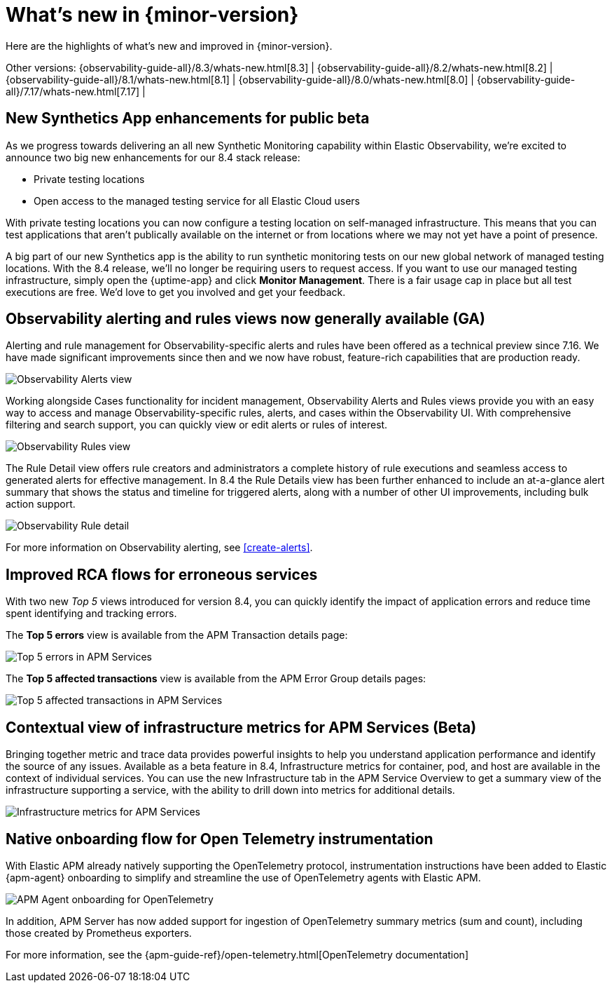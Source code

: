 [[whats-new]]
= What's new in {minor-version}

Here are the highlights of what's new and improved in {minor-version}.

Other versions:
{observability-guide-all}/8.3/whats-new.html[8.3] |
{observability-guide-all}/8.2/whats-new.html[8.2] |
{observability-guide-all}/8.1/whats-new.html[8.1] |
{observability-guide-all}/8.0/whats-new.html[8.0] |
{observability-guide-all}/7.17/whats-new.html[7.17] |

// tag::whats-new[]

// What's new content goes in here. Don't uncomment or remove the tags surrounding this content :)

[discrete]
== New Synthetics App enhancements for public beta

As we progress towards delivering an all new Synthetic Monitoring capability
within Elastic Observability, we’re excited to announce two big new enhancements
for our 8.4 stack release:

- Private testing locations
- Open access to the managed testing service for all Elastic Cloud users

With private testing locations you can now configure a testing location on
self-managed infrastructure. This means that you can test applications that
aren’t publically available on the internet or from locations where we may not
yet have a point of presence.

A big part of our new Synthetics app is the ability to run synthetic monitoring
tests on our new global network of managed testing locations. With the 8.4
release, we’ll no longer be requiring users to request access. If you want to
use our managed testing infrastructure, simply open the {uptime-app} and click
*Monitor Management*. There is a fair usage cap in place but all test executions
are free. We’d love to get you involved and get your feedback.


[discrete]
== Observability alerting and rules views now generally available (GA)

Alerting and rule management for Observability-specific alerts and rules have
been offered as a technical preview since 7.16. We have made significant
improvements since then and we now have robust, feature-rich
capabilities that are production ready.

[role="screenshot"]
image::images/observability-alerts-overview.png[Observability Alerts view]

Working alongside Cases functionality for incident management, Observability
Alerts and Rules views provide you with an easy way to access and manage
Observability-specific rules, alerts, and cases within the Observability UI.
With comprehensive filtering and search support, you can quickly view or edit
alerts or rules of interest.

[role="screenshot"]
image::images/observability-rules.png[Observability Rules view]

The Rule Detail view offers rule creators and
administrators a complete history of rule executions and seamless access to
generated alerts for effective management. In 8.4 the Rule Details view has been
further enhanced to include an at-a-glance alert summary that shows the status
and timeline for triggered alerts, along with a number of other UI improvements,
including bulk action support.

[role="screenshot"]
image::images/rules-cpu-exhaustion.png[Observability Rule detail]

For more information on Observability alerting, see <<create-alerts>>.

[discrete]
== Improved RCA flows for erroneous services

With two new _Top 5_ views introduced for version 8.4, you can quickly identify
the impact of application errors and reduce time spent identifying and tracking
errors.

The *Top 5 errors* view is available from the APM Transaction details page:

[role="screenshot"]
image::images/apm-services-top-5-errors.png[Top 5 errors in APM Services]

The *Top 5 affected transactions* view is available from the APM Error Group
details pages:

[role="screenshot"]
image::images/apm-services-top-5-transactions.png[Top 5 affected transactions in APM Services]

[discrete]
== Contextual view of infrastructure metrics for APM Services (Beta)

Bringing together metric and trace data provides powerful insights to help you
understand application performance and identify the source of any issues.
Available as a beta feature in 8.4, Infrastructure metrics for container, pod,
and host are available in the context of individual services. You can use the new
Infrastructure tab in the APM Service Overview to get a summary view of the
infrastructure supporting a service, with the ability to drill down into metrics
for additional details.

[role="screenshot"]
image::images/apm-services-infrastructure.png[Infrastructure metrics for APM Services]

[discrete]
== Native onboarding flow for Open Telemetry instrumentation

With Elastic APM already natively supporting the OpenTelemetry protocol,
instrumentation instructions have been added to Elastic {apm-agent} onboarding to
simplify and streamline the use of OpenTelemetry agents with Elastic APM.

[role="screenshot"]
image::images/open-telemetry-apm-agent.png[APM Agent onboarding for OpenTelemetry]

In addition, APM Server has now added support for ingestion of OpenTelemetry
summary metrics (sum and count), including those created by Prometheus exporters.

For more information, see the {apm-guide-ref}/open-telemetry.html[OpenTelemetry documentation]


// end::whats-new[]
